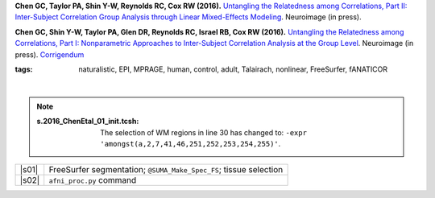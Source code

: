
.. begin_title

.. title(s) with links; usually just a single paper here
**Chen GC, Taylor PA, Shin Y-W, Reynolds RC, Cox RW (2016).**
`Untangling the Relatedness among Correlations, Part II: Inter-Subject
Correlation Group Analysis through Linear Mixed-Effects Modeling
<https://www.ncbi.nlm.nih.gov/pubmed/27751943Neuroimage>`_.
Neuroimage (in press).

**Chen GC, Shin Y-W, Taylor PA, Glen DR, Reynolds RC, Israel RB, Cox
RW (2016).** `Untangling the Relatedness among Correlations, Part I:
Nonparametric Approaches to Inter-Subject Correlation Analysis at the
Group Level <https://www.ncbi.nlm.nih.gov/pubmed/27195792>`_.
Neuroimage (in press).  `Corrigendum
<http://www.sciencedirect.com/science/article/pii/S1053811916305754>`_

.. end_title


.. begin_short_tags

:**tags**: naturalistic, EPI, MPRAGE, human, control, adult, Talairach,
           nonlinear, FreeSurfer, fANATICOR

.. end_short_tags


.. begin_long_tags

.. full table format of search strings
.. table::
   :column-alignment: left 
   :column-wrapping: true 
   :column-dividers: double single double

   =======================  ===================
   Tag                      Label
   =======================  ===================
   FMRI paradigm:           naturalistic 
   FMRI dset:               EPI          
   Anatomical dset:         MPRAGE       
   Subject population:      human        
   Subject characteristic:  control      
   Subject age:             adult        
   Template space:          Talairach    
   Template align method:   nonlinear    
   Tissue segmentation:     FreeSurfer   
   Tissue regression:       fANATICOR    
   Comments:                
   =======================  ===================

.. end_long_tags


.. NB, nothing needs to be put into this next field-- could just
   remain blank!
.. begin_script_note

|

.. note:: 

   :s.2016_ChenEtal_01_init.tcsh:

      The selection of WM regions in line 30 has changed to: ``-expr
      'amongst(a,2,7,41,46,251,252,253,254,255)'``.

.. end_script_note


.. begin_script_table

.. list-table:: 
   :header-rows: 0

   * - |s01|
     - FreeSurfer segmentation; ``@SUMA_Make_Spec_FS``; tissue selection
   * - |s02|
     - ``afni_proc.py`` command


.. aliases for scripts, so above is easier to read
.. |s01| replace:: :download:`s.2016_ChenEtal_01_init.tcsh
                   <fmri_proc/2016_ChenEtal/s.2016_ChenEtal_01_init.tcsh>`
.. |s02| replace:: :download:`s.2016_ChenEtal_02_ap.tcsh
                   <fmri_proc/2016_ChenEtal/s.2016_ChenEtal_02_ap.tcsh>`
  
.. end_script_table
